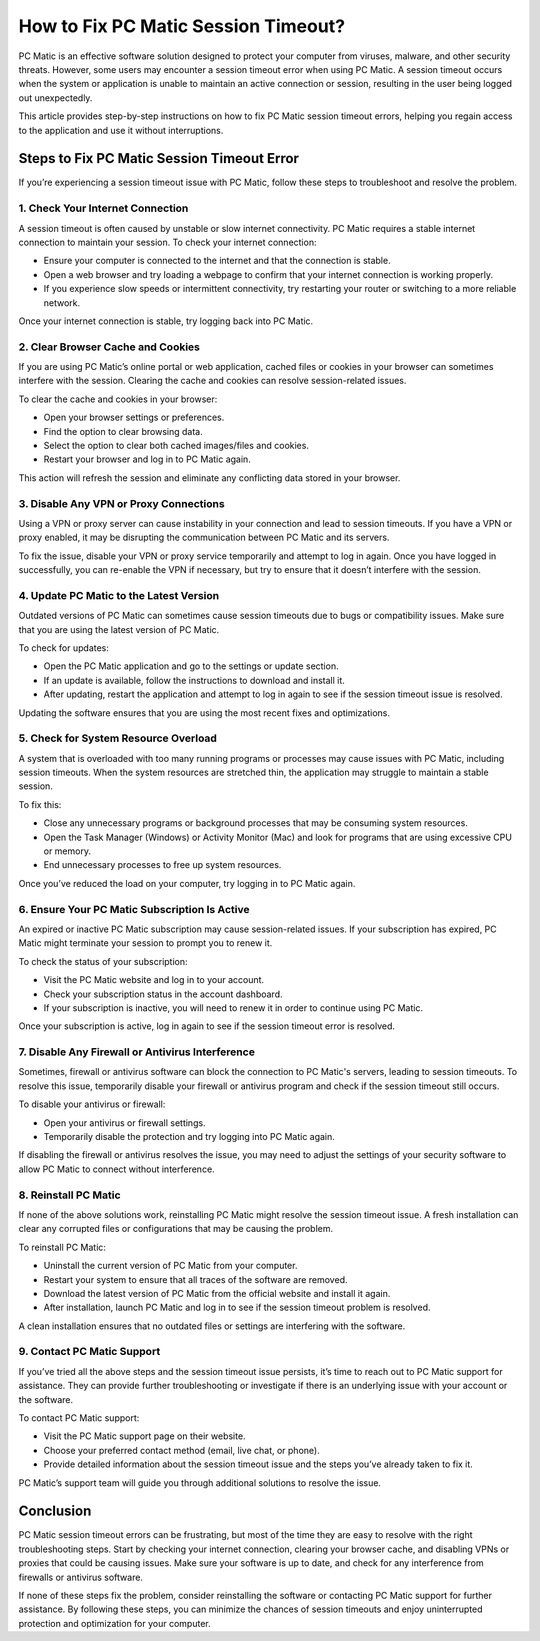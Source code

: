 ===========================================
How to Fix PC Matic Session Timeout?
===========================================

PC Matic is an effective software solution designed to protect your computer from viruses, malware, and other security threats. However, some users may encounter a session timeout error when using PC Matic. A session timeout occurs when the system or application is unable to maintain an active connection or session, resulting in the user being logged out unexpectedly.

This article provides step-by-step instructions on how to fix PC Matic session timeout errors, helping you regain access to the application and use it without interruptions.

Steps to Fix PC Matic Session Timeout Error
===========================================================

If you’re experiencing a session timeout issue with PC Matic, follow these steps to troubleshoot and resolve the problem.

1. **Check Your Internet Connection**
----------------------------------------------------------

A session timeout is often caused by unstable or slow internet connectivity. PC Matic requires a stable internet connection to maintain your session. To check your internet connection:

- Ensure your computer is connected to the internet and that the connection is stable.
- Open a web browser and try loading a webpage to confirm that your internet connection is working properly.
- If you experience slow speeds or intermittent connectivity, try restarting your router or switching to a more reliable network.

Once your internet connection is stable, try logging back into PC Matic.

2. **Clear Browser Cache and Cookies**
----------------------------------------------------------

If you are using PC Matic’s online portal or web application, cached files or cookies in your browser can sometimes interfere with the session. Clearing the cache and cookies can resolve session-related issues.

To clear the cache and cookies in your browser:

- Open your browser settings or preferences.
- Find the option to clear browsing data.
- Select the option to clear both cached images/files and cookies.
- Restart your browser and log in to PC Matic again.

This action will refresh the session and eliminate any conflicting data stored in your browser.

3. **Disable Any VPN or Proxy Connections**
----------------------------------------------------------

Using a VPN or proxy server can cause instability in your connection and lead to session timeouts. If you have a VPN or proxy enabled, it may be disrupting the communication between PC Matic and its servers.

To fix the issue, disable your VPN or proxy service temporarily and attempt to log in again. Once you have logged in successfully, you can re-enable the VPN if necessary, but try to ensure that it doesn’t interfere with the session.

4. **Update PC Matic to the Latest Version**
----------------------------------------------------------

Outdated versions of PC Matic can sometimes cause session timeouts due to bugs or compatibility issues. Make sure that you are using the latest version of PC Matic.

To check for updates:

- Open the PC Matic application and go to the settings or update section.
- If an update is available, follow the instructions to download and install it.
- After updating, restart the application and attempt to log in again to see if the session timeout issue is resolved.

Updating the software ensures that you are using the most recent fixes and optimizations.

5. **Check for System Resource Overload**
----------------------------------------------------------

A system that is overloaded with too many running programs or processes may cause issues with PC Matic, including session timeouts. When the system resources are stretched thin, the application may struggle to maintain a stable session.

To fix this:

- Close any unnecessary programs or background processes that may be consuming system resources.
- Open the Task Manager (Windows) or Activity Monitor (Mac) and look for programs that are using excessive CPU or memory.
- End unnecessary processes to free up system resources.

Once you’ve reduced the load on your computer, try logging in to PC Matic again.

6. **Ensure Your PC Matic Subscription Is Active**
----------------------------------------------------------

An expired or inactive PC Matic subscription may cause session-related issues. If your subscription has expired, PC Matic might terminate your session to prompt you to renew it.

To check the status of your subscription:

- Visit the PC Matic website and log in to your account.
- Check your subscription status in the account dashboard.
- If your subscription is inactive, you will need to renew it in order to continue using PC Matic.

Once your subscription is active, log in again to see if the session timeout error is resolved.

7. **Disable Any Firewall or Antivirus Interference**
----------------------------------------------------------

Sometimes, firewall or antivirus software can block the connection to PC Matic's servers, leading to session timeouts. To resolve this issue, temporarily disable your firewall or antivirus program and check if the session timeout still occurs.

To disable your antivirus or firewall:

- Open your antivirus or firewall settings.
- Temporarily disable the protection and try logging into PC Matic again.

If disabling the firewall or antivirus resolves the issue, you may need to adjust the settings of your security software to allow PC Matic to connect without interference.

8. **Reinstall PC Matic**
----------------------------------------------------------

If none of the above solutions work, reinstalling PC Matic might resolve the session timeout issue. A fresh installation can clear any corrupted files or configurations that may be causing the problem.

To reinstall PC Matic:

- Uninstall the current version of PC Matic from your computer.
- Restart your system to ensure that all traces of the software are removed.
- Download the latest version of PC Matic from the official website and install it again.
- After installation, launch PC Matic and log in to see if the session timeout problem is resolved.

A clean installation ensures that no outdated files or settings are interfering with the software.

9. **Contact PC Matic Support**
----------------------------------------------------------

If you’ve tried all the above steps and the session timeout issue persists, it’s time to reach out to PC Matic support for assistance. They can provide further troubleshooting or investigate if there is an underlying issue with your account or the software.

To contact PC Matic support:

- Visit the PC Matic support page on their website.
- Choose your preferred contact method (email, live chat, or phone).
- Provide detailed information about the session timeout issue and the steps you’ve already taken to fix it.

PC Matic’s support team will guide you through additional solutions to resolve the issue.

Conclusion
===========================================================

PC Matic session timeout errors can be frustrating, but most of the time they are easy to resolve with the right troubleshooting steps. Start by checking your internet connection, clearing your browser cache, and disabling VPNs or proxies that could be causing issues. Make sure your software is up to date, and check for any interference from firewalls or antivirus software.

If none of these steps fix the problem, consider reinstalling the software or contacting PC Matic support for further assistance. By following these steps, you can minimize the chances of session timeouts and enjoy uninterrupted protection and optimization for your computer.

